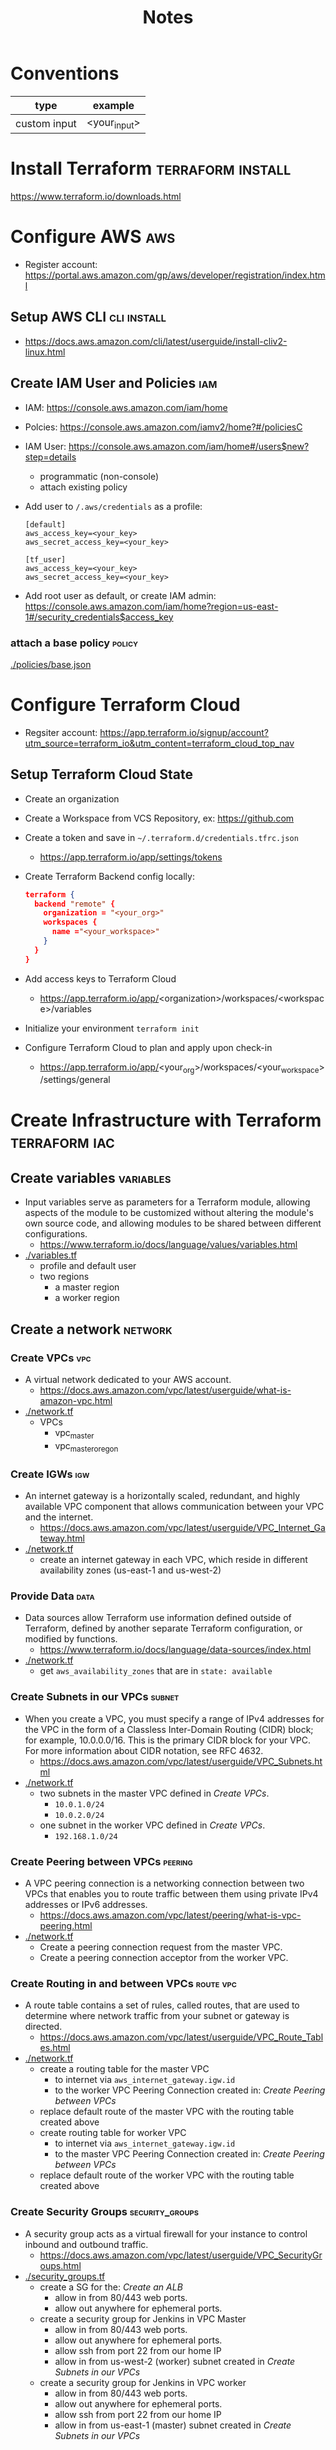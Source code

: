 #+TITLE: Notes
#+OPTIONS: toc:2          (only include two levels in TOC)

* Conventions
| type         | example      |
|--------------+--------------|
| custom input | <your_input> |
* Install Terraform :terraform:install:
https://www.terraform.io/downloads.html
* Configure AWS :aws:
- Register account: https://portal.aws.amazon.com/gp/aws/developer/registration/index.html
** Setup AWS CLI :cli:install:
- https://docs.aws.amazon.com/cli/latest/userguide/install-cliv2-linux.html
** Create IAM User and Policies :iam:
- IAM: https://console.aws.amazon.com/iam/home
- Polcies: https://console.aws.amazon.com/iamv2/home?#/policiesC
- IAM User: https://console.aws.amazon.com/iam/home#/users$new?step=details
  + programmatic (non-console)
  + attach existing policy
- Add user to ~/.aws/credentials~ as a profile:
 #+begin_src
 [default]
 aws_access_key=<your_key>
 aws_secret_access_key=<your_key>

 [tf_user]
 aws_access_key=<your_key>
 aws_secret_access_key=<your_key>
 #+end_src
- Add root user as default, or create IAM admin:
  https://console.aws.amazon.com/iam/home?region=us-east-1#/security_credentials$access_key
*** attach a base policy :policy:
[[./policies/base.json]]
* Configure Terraform Cloud
- Regsiter account: https://app.terraform.io/signup/account?utm_source=terraform_io&utm_content=terraform_cloud_top_nav
** Setup Terraform Cloud State
- Create an organization
- Create a Workspace from VCS Repository, ex: https://github.com
- Create a token and save in ~~/.terraform.d/credentials.tfrc.json~
  - https://app.terraform.io/app/settings/tokens
- Create Terraform Backend config locally:
  #+begin_src json
  terraform {
    backend "remote" {
      organization = "<your_org>"
      workspaces {
        name ="<your_workspace>"
      }
    }
  }
  #+end_src
- Add access keys to Terraform Cloud
  - https://app.terraform.io/app/<organization>/workspaces/<workspace>/variables
- Initialize your environment ~terraform init~
- Configure Terraform Cloud to plan and apply upon check-in
  + https://app.terraform.io/app/<your_org>/workspaces/<your_workspace>/settings/general
* Create Infrastructure with Terraform :terraform:iac:
** Create variables :variables:
- Input variables serve as parameters for a Terraform module, allowing aspects of the module to be customized without altering the module's own source code, and allowing modules to be shared between different configurations.
  + https://www.terraform.io/docs/language/values/variables.html
- [[./variables.tf]]
  + profile and default user
  + two regions
    - a master region
    - a worker region
** Create a network :network:
*** Create VPCs :vpc:
- A virtual network dedicated to your AWS account.
  + https://docs.aws.amazon.com/vpc/latest/userguide/what-is-amazon-vpc.html
- [[./network.tf]]
  + VPCs
    - vpc_master
    - vpc_master_oregon
*** Create IGWs :igw:
- An internet gateway is a horizontally scaled, redundant, and highly available VPC component that allows communication between your VPC and the internet.
  + https://docs.aws.amazon.com/vpc/latest/userguide/VPC_Internet_Gateway.html
- [[./network.tf]]
  + create an internet gateway in each VPC, which reside in different availability zones (us-east-1 and us-west-2)
*** Provide Data :data:
- Data sources allow Terraform use information defined outside of Terraform, defined by another separate Terraform configuration, or modified by functions.
  + https://www.terraform.io/docs/language/data-sources/index.html
- [[./network.tf]]
  + get ~aws_availability_zones~ that are in ~state: available~
*** Create Subnets in our VPCs :subnet:
- When you create a VPC, you must specify a range of IPv4 addresses for the VPC in the form of a Classless Inter-Domain Routing (CIDR) block; for example, 10.0.0.0/16. This is the primary CIDR block for your VPC. For more information about CIDR notation, see RFC 4632.
  + https://docs.aws.amazon.com/vpc/latest/userguide/VPC_Subnets.html
- [[./network.tf]]
  + two subnets in the master VPC defined in [[*Create VPCs][Create VPCs]].
    - ~10.0.1.0/24~
    - ~10.0.2.0/24~
  + one subnet in the worker VPC defined in [[*Create VPCs][Create VPCs]].
    - ~192.168.1.0/24~
*** Create Peering between VPCs :peering:
- A VPC peering connection is a networking connection between two VPCs that enables you to route traffic between them using private IPv4 addresses or IPv6 addresses.
  + https://docs.aws.amazon.com/vpc/latest/peering/what-is-vpc-peering.html
- [[./network.tf]]
  + Create a peering connection request from the master VPC.
  + Create a peering connection acceptor from the worker VPC.
*** Create Routing in and between VPCs :route:vpc:
- A route table contains a set of rules, called routes, that are used to determine where network traffic from your subnet or gateway is directed.
  + https://docs.aws.amazon.com/vpc/latest/userguide/VPC_Route_Tables.html
- [[./network.tf]]
  + create a routing table for the master VPC
    - to internet via ~aws_internet_gateway.igw.id~
    - to the worker VPC Peering Connection created in: [[*Create Peering between VPCs][Create Peering between VPCs]]
  + replace default route of the master VPC with the routing table created above
  + create routing table for worker VPC
    - to internet via ~aws_internet_gateway.igw.id~
    - to the master VPC Peering Connection created in: [[*Create Peering between VPCs][Create Peering between VPCs]]
  + replace default route of the worker VPC with the routing table created above
*** Create Security Groups :security_groups:
- A security group acts as a virtual firewall for your instance to control inbound and outbound traffic.
  + https://docs.aws.amazon.com/vpc/latest/userguide/VPC_SecurityGroups.html
- [[./security_groups.tf]]
  + create a SG for the: [[*Create an ALB][Create an ALB]]
    - allow in from 80/443 web ports.
    - allow out anywhere for ephemeral ports.
  + create a security group for Jenkins in VPC Master
    - allow in from 80/443 web ports.
    - allow out anywhere for ephemeral ports.
    - allow ssh from port 22 from our home IP
    - allow in from us-west-2 (worker) subnet created in [[*Create Subnets in our VPCs][Create Subnets in our VPCs]]
  + create a security group for Jenkins in VPC worker
    - allow in from 80/443 web ports.
    - allow out anywhere for ephemeral ports.
    - allow ssh from port 22 from our home IP
    - allow in from us-east-1 (master) subnet created in [[*Create Subnets in our VPCs][Create Subnets in our VPCs]]
*** Configure AMIs :ami:vm:
- An Amazon Machine Image (AMI) provides the information required to launch an instance.
  + https://docs.aws.amazon.com/AWSEC2/latest/UserGuide/AMIs.html
- [[./instances.tf]]
  + data
    - get the AMI names for the latest Amazon Linux AMI
*** Configure SSH keypairs for AMI VMs :keypair:
- A key pair, consisting of a public key and a private key, is a set of security credentials that you use to prove your identity when connecting to an Amazon EC2 instance. Amazon EC2 stores the public key on your instance, and you store the private key. For Linux instances, the private key allows you to securely SSH into your instance. Anyone who possesses your private key can connect to your instances, so it's important that you store your private key in a secure place.
  + https://docs.aws.amazon.com/AWSEC2/latest/UserGuide/ec2-key-pairs.html
- [[./instances.tf]]
  + create keypairs for each region
*** Create EC2 Instances :ec2:

*** Create an ALB :alb:
